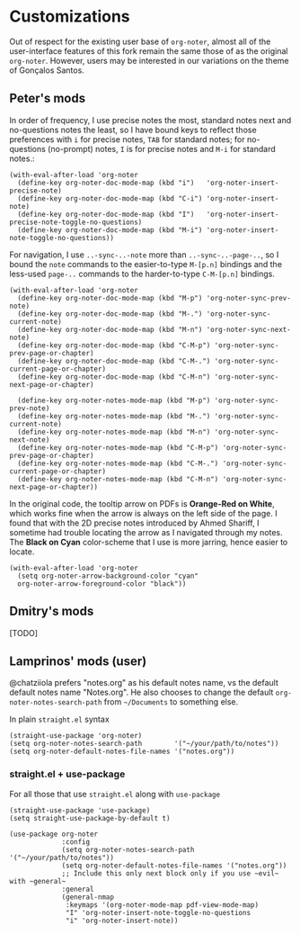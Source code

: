 * Customizations
  Out of respect for the existing user base of =org-noter=, almost all of the
  user-interface features of this fork remain the same those of as the original
  =org-noter=.  However, users may be interested in our variations on the theme
  of Gonçalos Santos.
** Peter's mods
   In order of frequency, I use precise notes the most, standard notes next and
   no-questions notes the least, so I have bound keys to reflect those
   preferences with =i= for precise notes, =TAB= for standard notes; for
   no-questions (no-prompt) notes, =I= is for precise notes and =M-i= for
   standard notes.:
   #+begin_src elisp
     (with-eval-after-load 'org-noter
       (define-key org-noter-doc-mode-map (kbd "i")   'org-noter-insert-precise-note)
       (define-key org-noter-doc-mode-map (kbd "C-i") 'org-noter-insert-note)
       (define-key org-noter-doc-mode-map (kbd "I")   'org-noter-insert-precise-note-toggle-no-questions)
       (define-key org-noter-doc-mode-map (kbd "M-i") 'org-noter-insert-note-toggle-no-questions))
   #+end_src

   For navigation, I use =..-sync-..-note= more than =..-sync-..-page-..=, so I
   bound the =note= commands to the easier-to-type =M-[p.n]= bindings and the
   less-used =page-..= commands to the harder-to-type =C-M-[p.n]= bindings.
   #+begin_src elisp
     (with-eval-after-load 'org-noter
       (define-key org-noter-doc-mode-map (kbd "M-p") 'org-noter-sync-prev-note)
       (define-key org-noter-doc-mode-map (kbd "M-.") 'org-noter-sync-current-note)
       (define-key org-noter-doc-mode-map (kbd "M-n") 'org-noter-sync-next-note)
       (define-key org-noter-doc-mode-map (kbd "C-M-p") 'org-noter-sync-prev-page-or-chapter)
       (define-key org-noter-doc-mode-map (kbd "C-M-.") 'org-noter-sync-current-page-or-chapter)
       (define-key org-noter-doc-mode-map (kbd "C-M-n") 'org-noter-sync-next-page-or-chapter)

       (define-key org-noter-notes-mode-map (kbd "M-p") 'org-noter-sync-prev-note)
       (define-key org-noter-notes-mode-map (kbd "M-.") 'org-noter-sync-current-note)
       (define-key org-noter-notes-mode-map (kbd "M-n") 'org-noter-sync-next-note)
       (define-key org-noter-notes-mode-map (kbd "C-M-p") 'org-noter-sync-prev-page-or-chapter)
       (define-key org-noter-notes-mode-map (kbd "C-M-.") 'org-noter-sync-current-page-or-chapter)
       (define-key org-noter-notes-mode-map (kbd "C-M-n") 'org-noter-sync-next-page-or-chapter))
   #+end_src

   In the original code, the tooltip arrow on PDFs is *Orange-Red on White*,
   which works fine when the arrow is always on the left side of the page.  I
   found that with the 2D precise notes introduced by Ahmed Shariff, I sometime
   had trouble locating the arrow as I navigated through my notes.  The *Black
   on Cyan* color-scheme that I use is more jarring, hence easier to locate.
   #+begin_src elisp
     (with-eval-after-load 'org-noter
       (setq org-noter-arrow-background-color "cyan"
       org-noter-arrow-foreground-color "black"))
   #+end_src

** Dmitry's mods

   [TODO]

** Lamprinos' mods (user)
   @chatziiola prefers "notes.org" as his default notes name, vs the default
   default notes name "Notes.org".  He also chooses to change the default
   ~org-noter-notes-search-path~ from ~~/Documents~ to something else.

In plain ~straight.el~ syntax
#+begin_src elisp
  (straight-use-package 'org-noter)
  (setq org-noter-notes-search-path        '("~/your/path/to/notes"))
  (setq org-noter-default-notes-file-names '("notes.org"))
#+end_src

*** straight.el + use-package
For all those that use ~straight.el~ along with ~use-package~
#+begin_src elisp
  (straight-use-package 'use-package)
  (setq straight-use-package-by-default t)

  (use-package org-noter
               :config
               (setq org-noter-notes-search-path        '("~/your/path/to/notes"))
               (setq org-noter-default-notes-file-names '("notes.org"))
               ;; Include this only next block only if you use ~evil~ with ~general~
               :general
               (general-nmap
                :keymaps '(org-noter-mode-map pdf-view-mode-map)
                "I" 'org-noter-insert-note-toggle-no-questions
                "i" 'org-noter-insert-note))
#+end_src
